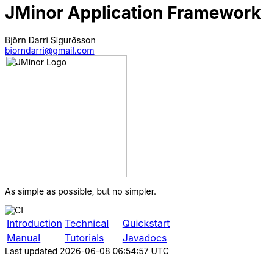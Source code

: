 = JMinor Application Framework
Björn Darri Sigurðsson <bjorndarri@gmail.com>
:favicon: favicon.ico
:toclevels: 1
:dir-tutorials: tutorials
:imagesdir: images
:url-javadoc: https://heima.hafro.is/~darri/jminor_site/api

image::jminor_logo_medium.png[JMinor Logo,200]
As simple as possible, but no simpler.

image::https://github.com/bjorndarri/jminor/workflows/Java%20CI/badge.svg[CI]

[stripes=none]
|===
|<<introduction.adoc#, Introduction>>|<<technical/technical.adoc#, Technical>>|<<quickstart.adoc#, Quickstart>>
|<<manual/manual.adoc#, Manual>>|<<tutorials/tutorials.adoc#, Tutorials>>|{url-javadoc}/index.html[Javadocs]
|===
